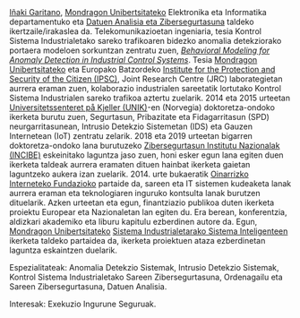 #+BEGIN_EXPORT html
<a href="https://www.mondragon.edu/eu/ikerketa-transferentzia/ingeniaritza-teknologia/ikerketa-transferentzia-taldeak/-/mu-inv-mapping/ikertzaile/inaki-garitano-garitano" target="_blank" title="Iñaki Garitano">Iñaki Garitano</a>, <a href="http://www.mondragon.edu/eu/" target="_blank" title="Mondragon Unibertsitatea">Mondragon Unibertsitateko</a> Elektronika eta Informatika departamentuko eta <a href="https://www.mondragon.edu/eu/ikerketa-transferentzia/ingeniaritza-teknologia/ikerketa-transferentzia-taldeak/-/mu-inv-mapping/talde/datuen-analisia-eta-zibersegurtasuna" target="_blank" title="Datuen analisia eta zibersegurtasuna taldea">Datuen Analisia eta Zibersegurtasuna</a> taldeko ikertzaile/irakaslea da. Telekomunikazioetan ingeniaria, tesia Kontrol Sistema Industrialetako sareko trafikoaren bidezko anomalia detekziorako portaera modeloen sorkuntzan zentratu zuen,  <a href="https://www.mondragon.edu/eu/ikerketa-transferentzia/ingeniaritza-teknologia/ikerketa-transferentzia-taldeak/-/mu-inv-mapping/ikertzaile/inaki-garitano-garitano" target="_blank" title="Behavioral Modeling for Anomaly Detection in Industrial Control Systems"><i>Behavioral Modeling for Anomaly Detection in Industrial Control Systems</i></a>. Tesia <a href="http://www.mondragon.edu/eu/" target="_blank" title="Mondragon Unibertsitatea">Mondragon Unibertsitateko</a> eta Europako Batzordeko <a href="https://web.archive.org/web/20130916005425/http://ipsc.jrc.ec.europa.eu/" target="_blank" title="Institute for the Protection and Security of the Citizen (IPSC)">Institute for the Protection and Security of the Citizen (IPSC)</a>, Joint Research Centre (JRC) laborategietan aurrera eraman zuen, kolaborazio industrialen sareetatik lortutako Kontrol Sistema Industrialen sareko trafikoa aztertu zuelarik. 2014 eta 2015 urteetan <a href="http://www.mn.uio.no/its/english/" target="_blank" title="Universitetssenteret på Kjeller (UNIK)">Universitetssenteret på Kjeller (UNIK)</a>-en (Norvegia) doktoretza-ondoko ikerketa burutu zuen, Segurtasun, Pribazitate eta Fidagarritasun (SPD) neurgarritasunean, Intrusio Detekzio Sistemetan (IDS) eta Gauzen Internetean (IoT) zentratu zelarik. 2018 eta 2019 urteetan bigarren doktoretza-ondoko lana burutuzeko <a href="https://www.incibe.es/" target="_blank" title="INCIBE">Zibersegurtasun Institutu Nazionalak (INCIBE)</a> eskeinitako laguntza jaso zuen, honi esker egun lana egiten duen ikerketa taldeak aurrera eramaten dituen hainbat ikerketa gaietan laguntzeko aukera izan zuelarik. 2014. urte bukaeratik <a href="http://www.basicinternet.org" target="_blank" title="Basic Internet Foundation">Oinarrizko Interneteko Fundazioko</a> partaide da, sareen eta IT sistemen kudeaketa lanak aurrera eraman eta teknologiaren inguruko kontsulta lanak burutzen dituelarik. Azken urteetan eta egun, finantziazio publikoa duten ikerketa proiektu Europear eta Nazionaletan lan egiten du. Era berean, konferentzia, aldizkari akademiko eta liburu kapitulu ezberdinen autore da. Egun, <a href="http://www.mondragon.edu/eu/" target="_blank" title="Mondragon Unibertsitatea">Mondragon Unibertsitateko</a> <a href="https://www.mondragon.edu/eu/ikerketa-transferentzia/ingeniaritza-teknologia/ikerketa-transferentzia-taldeak" target="_blank" title="Sistema Industrialetarako Sistema Inteligenteak">Sistema Industrialetarako Sistema Inteligenteen</a> ikerketa taldeko partaidea da, ikerketa proiektuen ataza ezberdinetan laguntza eskaintzen duelarik.
#+END_EXPORT

Espezialitateak: Anomalia Detekzio Sistemak, Intrusio Detekzio Sistemak, Kontrol Sistema Industrialetako Sareen Zibersegurtasuna, Ordenagailu eta Sareen Zibersegurtasuna, Datuen Analisia.

Interesak: Exekuzio Ingurune Seguruak.
